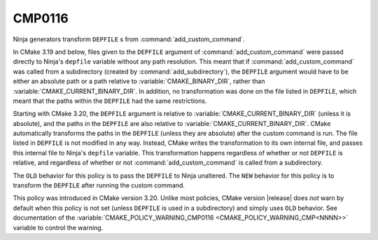 CMP0116
-------

.. versionadded:: 3.20

Ninja generators transform ``DEPFILE`` s from :command:`add_custom_command`.

In CMake 3.19 and below, files given to the ``DEPFILE`` argument of
:command:`add_custom_command` were passed directly to Ninja's ``depfile``
variable without any path resolution. This meant that if
:command:`add_custom_command` was called from a subdirectory (created by
:command:`add_subdirectory`), the ``DEPFILE`` argument would have to be either
an absolute path or a path relative to :variable:`CMAKE_BINARY_DIR`, rather
than :variable:`CMAKE_CURRENT_BINARY_DIR`. In addition, no transformation was
done on the file listed in ``DEPFILE``, which meant that the paths within the
``DEPFILE`` had the same restrictions.

Starting with CMake 3.20, the ``DEPFILE`` argument is relative to
:variable:`CMAKE_CURRENT_BINARY_DIR` (unless it is absolute), and the paths in
the ``DEPFILE`` are also relative to :variable:`CMAKE_CURRENT_BINARY_DIR`.
CMake automatically transforms the paths in the ``DEPFILE`` (unless they are
absolute) after the custom command is run. The file listed in ``DEPFILE`` is
not modified in any way. Instead, CMake writes the transformation to its own
internal file, and passes this internal file to Ninja's ``depfile`` variable.
This transformation happens regardless of whether or not ``DEPFILE`` is
relative, and regardless of whether or not :command:`add_custom_command` is
called from a subdirectory.

The ``OLD`` behavior for this policy is to pass the ``DEPFILE`` to Ninja
unaltered. The ``NEW`` behavior for this policy is to transform the ``DEPFILE``
after running the custom command.

This policy was introduced in CMake version 3.20.  Unlike most policies,
CMake version |release| does *not* warn by default when this policy is not set
(unless ``DEPFILE`` is used in a subdirectory) and simply uses ``OLD``
behavior.  See documentation of the
:variable:`CMAKE_POLICY_WARNING_CMP0116 <CMAKE_POLICY_WARNING_CMP<NNNN>>`
variable to control the warning.

